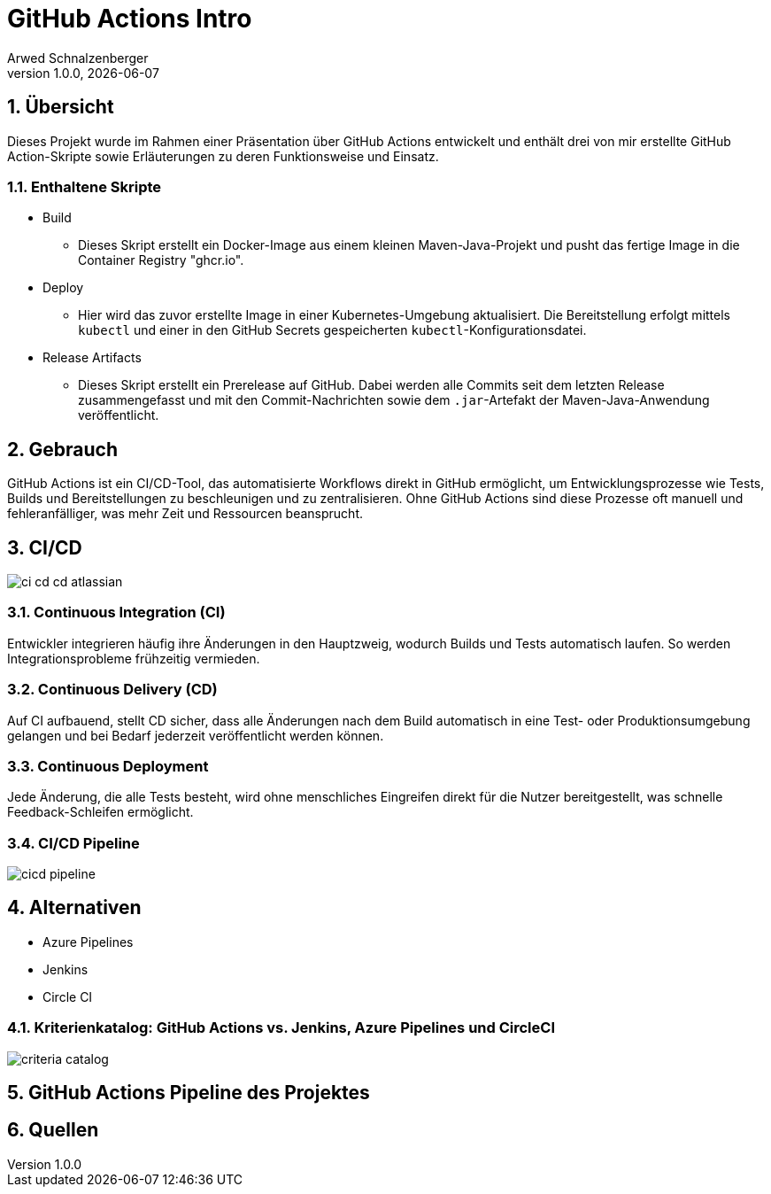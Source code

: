 = GitHub Actions Intro
Arwed Schnalzenberger
1.0.0, {docdate}
:imagesdir: img
:icons: font
:sectnums:    // Nummerierung der Überschriften / section numbering
// :toc:
// :toclevels: 1
:experimental:
//https://gist.GitHub.com/dcode/0cfbf2699a1fe9b46ff04c41721dda74?permalink_comment_id=3948218
ifdef::env-GitHub[]
:tip-caption: :bulb:
:note-caption: :information_source:
:important-caption: :heavy_exclamation_mark:
:caution-caption: :fire:
:warning-caption: :warning:
endif::[]

== Übersicht

Dieses Projekt wurde im Rahmen einer Präsentation über GitHub Actions entwickelt und enthält drei von mir erstellte GitHub Action-Skripte sowie Erläuterungen zu deren Funktionsweise und Einsatz.

=== Enthaltene Skripte

* Build
** Dieses Skript erstellt ein Docker-Image aus einem kleinen Maven-Java-Projekt und pusht das fertige Image in die Container Registry "ghcr.io".
* Deploy
** Hier wird das zuvor erstellte Image in einer Kubernetes-Umgebung aktualisiert. Die Bereitstellung erfolgt mittels `kubectl` und einer in den GitHub Secrets gespeicherten `kubectl`-Konfigurationsdatei.
* Release Artifacts
** Dieses Skript erstellt ein Prerelease auf GitHub. Dabei werden alle Commits seit dem letzten Release zusammengefasst und mit den Commit-Nachrichten sowie dem `.jar`-Artefakt der Maven-Java-Anwendung veröffentlicht.


== Gebrauch

GitHub Actions ist ein CI/CD-Tool, das automatisierte Workflows direkt in GitHub ermöglicht, um Entwicklungsprozesse wie Tests, Builds und Bereitstellungen zu beschleunigen und zu zentralisieren. Ohne GitHub Actions sind diese Prozesse oft manuell und fehleranfälliger, was mehr Zeit und Ressourcen beansprucht.


== CI/CD

image::ci-cd-cd-atlassian.png[]

=== Continuous Integration (CI)

Entwickler integrieren häufig ihre Änderungen in den Hauptzweig, wodurch Builds und Tests automatisch laufen. So werden Integrationsprobleme frühzeitig vermieden.

=== Continuous Delivery (CD)

Auf CI aufbauend, stellt CD sicher, dass alle Änderungen nach dem Build automatisch in eine Test- oder Produktionsumgebung gelangen und bei Bedarf jederzeit veröffentlicht werden können.

=== Continuous Deployment

Jede Änderung, die alle Tests besteht, wird ohne menschliches Eingreifen direkt für die Nutzer bereitgestellt, was schnelle Feedback-Schleifen ermöglicht.

=== CI/CD Pipeline

image::cicd-pipeline.png[]


== Alternativen

* Azure Pipelines
* Jenkins
* Circle CI

=== Kriterienkatalog: GitHub Actions vs. Jenkins, Azure Pipelines und CircleCI

image::criteria-catalog.png[]


== GitHub Actions Pipeline des Projektes



== Quellen


